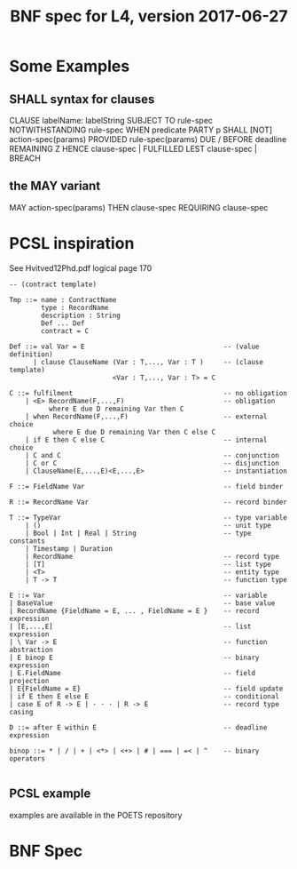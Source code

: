 #+TITLE: BNF spec for L4, version 2017-06-27

* Some Examples

** SHALL syntax for clauses

           CLAUSE   labelName: labelString
       SUBJECT TO   rule-spec
  NOTWITHSTANDING   rule-spec
             WHEN   predicate
            PARTY   p
            SHALL   [NOT] action-spec(params)
         PROVIDED   rule-spec(params)
     DUE / BEFORE   deadline REMAINING Z
            HENCE   clause-spec | FULFILLED
             LEST   clause-spec | BREACH

** the MAY variant

              MAY   action-spec(params)
             THEN   clause-spec
        REQUIRING   clause-spec

* PCSL inspiration

See Hvitved12Phd.pdf logical page 170

#+BEGIN_SRC text
-- (contract template)

Tmp ::= name : ContractName
        type : RecordName
        description : String
        Def ... Def
        contract = C

Def ::= val Var = E                                   -- (value definition)
      | clause ClauseName (Var : T,..., Var : T )     -- (clause template)
                          <Var : T,..., Var : T> = C

C ::= fulfilment                                      -- no obligation
    | <E> RecordName(F,...,F)                         -- obligation
          where E due D remaining Var then C
    | when RecordName(F,...,F)                        -- external choice
           where E due D remaining Var then C else C
    | if E then C else C                              -- internal choice
    | C and C                                         -- conjunction
    | C or C                                          -- disjunction
    | ClauseName(E,...,E)<E,...,E>                    -- instantiation

F ::= FieldName Var                                   -- field binder

R ::= RecordName Var                                  -- record binder

T ::= TypeVar                                         -- type variable
    | ()                                              -- unit type
    | Bool | Int | Real | String                      -- type constants
    | Timestamp | Duration
    | RecordName                                      -- record type
    | [T]                                             -- list type
    | <T>                                             -- entity type
    | T -> T                                          -- function type

E ::= Var                                             -- variable
| BaseValue                                           -- base value
| RecordName {FieldName = E, ... , FieldName = E }    -- record expression
| [E,...,E]                                           -- list expression
| \ Var -> E                                          -- function abstraction
| E binop E                                           -- binary expression
| E.FieldName                                         -- field projection
| E{FieldName = E}                                    -- field update
| if E then E else E                                  -- conditional
| case E of R -> E | · · · | R -> E                   -- record type casing

D ::= after E within E                                -- deadline expression

binop ::= * | / | + | <*> | <+> | # | === | =< | ^    -- binary operators

#+END_SRC

** PCSL example

examples are available in the POETS repository

* BNF Spec

